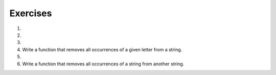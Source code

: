 ..  Copyright (C)  Brad Miller, David Ranum, Jeffrey Elkner, Peter Wentworth, Allen B. Downey, Chris
    Meyers, and Dario Mitchell.  Permission is granted to copy, distribute
    and/or modify this document under the terms of the GNU Free Documentation
    License, Version 1.3 or any later version published by the Free Software
    Foundation; with Invariant Sections being Forward, Prefaces, and
    Contributor List, no Front-Cover Texts, and no Back-Cover Texts.  A copy of
    the license is included in the section entitled "GNU Free Documentation
    License".

Exercises
---------

#.

    .. tabbed:: q1

        .. tab:: Question

            What is the result of each of the following:
        
            a. 'Python'[1]
            #. "Strings are sequences of characters."[5]
            #. len("wonderful")
            #. 'Mystery'[:4]
            #. 'p' in 'Pineapple'
            #. 'apple' in 'Pineapple'
            #. 'pear' not in 'Pineapple'
            #. 'apple' > 'pineapple'
            #. 'pineapple' < 'Peach'

        .. tab:: Answer

            a. 'Python'[1] = 'y'
            #. 'Strings are sequences of characters.'[5] = 'g'
            #. len('wonderful') = 9
            #. 'Mystery'[:4] = 'Myst'
            #. 'p' in 'Pineapple' = True
            #. 'apple' in 'Pineapple' = True
            #. 'pear' not in 'Pineapple' = True
            #. 'apple' > 'pineapple' = False
            #. 'pineapple' < 'Peach' = False

        .. tab:: Discussion 

            .. disqus::
                :shortname: interactivepython
                :identifier: disqus_dc2457710a924d9283b12f42a31d2b27

#.

    .. tabbed:: q3

        .. tab:: Question

           Assign to a variable in your program a triple-quoted string that contains 
           your favorite paragraph of text - perhaps a poem, a speech, instructions
           to bake a cake, some inspirational verses, etc.
        
           Write a function that counts the number of alphabetic characters (a through z, or A through Z) in your text and then keeps track of how many are the letter 'e'.  Your function should print an analysis of the text like this::
        
               Your text contains 243 alphabetic characters, of which 109 (44.8%) are 'e'.      
        
           .. activecode:: ex_8_3

        .. tab:: Answer
            
            .. activecode:: q3_answer

                def count(p):
                    lows = "abcdefghijklmnopqrstuvwxyz"
                    ups =  "ABCDEFGHIJKLMNOPQRSTUVWXYZ"
                    
                    numberOfe = 0
                    totalChars = 0
                    for achar in p:
                        if achar in lows or achar in ups:
                            totalChars = totalChars + 1
                            if achar == 'e':
                                numberOfe = numberOfe + 1

                    percent_with_e = (numberOfe / totalChars) * 100
                    print("Your text contains", totalChars, "alphabetic characters of which", numberOfe, "(", percent_with_e, "%)", "are 'e'.")


                p = '''
                "If the automobile had followed the same development cycle as the computer, a
                Rolls-Royce would today cost $100, get a million miles per gallon, and explode
                once a year, killing everyone inside."
                -Robert Cringely
                '''

                count(p)

        .. tab:: Discussion

            .. disqus::
                :shortname: interactivepython
                :identifier: disqus_bf88b1c4616d43f289c798b56a43b01c

#.

    .. tabbed:: q5

        .. tab:: Question

           Write a function that will return the number of digits in an integer.
        
           .. activecode:: ex_7_10
        

        .. tab:: Answer
            
            .. activecode:: q5_answer

                def findNumDigits(n):
                    n_str = str(n)
                    return len(n_str)


                print(findNumDigits(50))
                print(findNumDigits(20000))
                print(findNumDigits(1))

        .. tab:: Discussion 

            .. disqus::
                :shortname: interactivepython
                :identifier: disqus_bfd6f74a183c4682b29c72c4411200fb


#. Write a function that removes all occurrences of a given letter from a string.

   .. activecode:: ex_8_7
      :nocodelens:

      from test import testEqual

      def remove_letter(theLetter, theString):
          # your code here

      testEqual(remove_letter('a', 'apple'), 'pple')
      testEqual(remove_letter('a', 'banana'), 'bnn')
      testEqual(remove_letter('z', 'banana'), 'banana')



#.

    .. tabbed:: q11

        .. tab:: Question

           Write a function that removes the first occurrence of a string from another string.
        
           .. activecode:: ex_8_10
              :nocodelens:
        
              from test import testEqual
        
              def remove(substr,theStr):
                  # your code here
        
              testEqual(remove('an', 'banana'), 'bana')
              testEqual(remove('cyc', 'bicycle'), 'bile')
              testEqual(remove('iss', 'Mississippi'), 'Missippi')
              testEqual(remove('egg', 'bicycle'), 'bicycle')
        
        

        .. tab:: Answer
            
            .. activecode:: q11_answer
                :nocodelens:

                from test import testEqual

                def remove(substr,theStr):
                    index = theStr.find(substr)
                    if index < 0: # substr doesn't exist in theStr
                        return theStr
                    return_str = theStr[:index] + theStr[index+len(substr):]
                    return return_str

                testEqual(remove('an', 'banana'), 'bana')
                testEqual(remove('cyc', 'bicycle'), 'bile')
                testEqual(remove('iss', 'Mississippi'), 'Missippi')
                testEqual(remove('egg', 'bicycle'), 'bicycle')

        .. tab:: Discussion 

            .. disqus::
                :shortname: interactivepython
                :identifier: disqus_2f2772134b604a6498748138542d312d


#. Write a function that removes all occurrences of a string from another string.
 
   .. activecode:: ex_8_11

      from test import testEqual

      def remove_all(substr,theStr):
          # your code here

      testEqual(remove_all('an', 'banana'), 'ba')
      testEqual(remove_all('cyc', 'bicycle'), 'bile')
      testEqual(remove_all('iss', 'Mississippi'), 'Mippi')
      testEqual(remove_all('eggs', 'bicycle'), 'bicycle')
